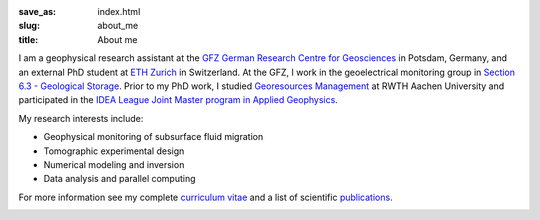 :save_as: index.html
:slug: about_me
:title: About me

I am a geophysical research assistant at the `GFZ German Research Centre for
Geosciences`_ in Potsdam, Germany, and an external PhD student at `ETH Zurich`_
in Switzerland. At the GFZ, I work in the geoelectrical monitoring group in
`Section 6.3 - Geological Storage`_. Prior to my PhD work, I studied `Georesources
Management`_ at RWTH Aachen University and participated in the `IDEA League
Joint Master program in Applied Geophysics`_.

My research interests include:

* Geophysical monitoring of subsurface fluid migration
* Tomographic experimental design
* Numerical modeling and inversion
* Data analysis and parallel computing

For more information see my complete `curriculum vitae`_ and a list of
scientific `publications`_.

.. _`GFZ German Research Centre for Geosciences`: http://www.gfz-potsdam.de/en
.. _`Section 6.3 - Geological Storage`: http://www.gfz-potsdam.de/en/section/cgs
.. _`ETH Zurich`: http://www.eeg.ethz.ch/phds.html
.. _`Georesources Management`: http://www.rwth-aachen.de/go/id/bllm/?lidx=1
.. _`IDEA League Joint Master program in Applied Geophysics`: http://www.idealeague.org/geophysics
.. _`curriculum vitae`: cv.html
.. _`publications`: publications.html

.. image:: static/wordle.png
    :alt: Wordle
    :align: center
